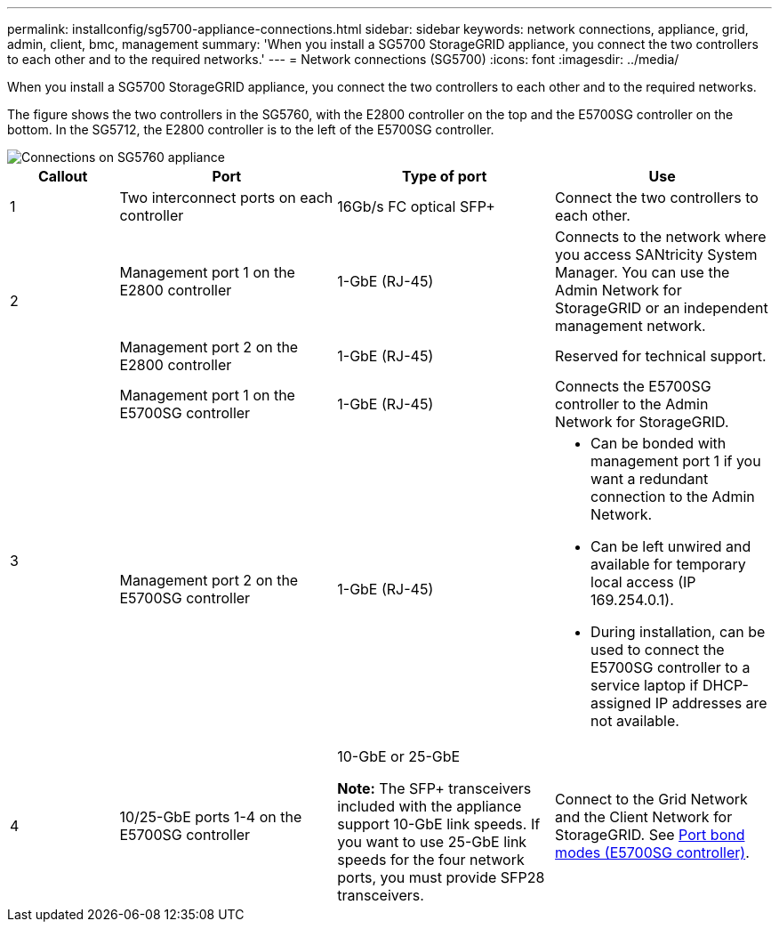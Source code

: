 ---
permalink: installconfig/sg5700-appliance-connections.html
sidebar: sidebar
keywords: network connections, appliance, grid, admin, client, bmc, management
summary: 'When you install a SG5700 StorageGRID appliance, you connect the two controllers to each other and to the required networks.'
---
= Network connections (SG5700)
:icons: font
:imagesdir: ../media/

[.lead]
When you install a SG5700 StorageGRID appliance, you connect the two controllers to each other and to the required networks. 

The figure shows the two controllers in the SG5760, with the E2800 controller on the top and the E5700SG controller on the bottom. In the SG5712, the E2800 controller is to the left of the E5700SG controller.

image::../media/sg5760_connections.gif[Connections on SG5760 appliance]


[cols="1a,2a,2a,2a" options=header] 
|===
| Callout  
| Port
| Type of port
| Use

| 1
| Two interconnect ports on each controller
| 16Gb/s FC optical SFP+
| Connect the two controllers to each other.

.2+| 2
| Management port 1 on the E2800 controller
| 1-GbE (RJ-45)
| Connects to the network where you access SANtricity System Manager. You can use the Admin Network for StorageGRID or an independent management network.


| Management port 2 on the E2800 controller
| 1-GbE (RJ-45)
| Reserved for technical support.

.2+| 3
| Management port 1 on the E5700SG controller
| 1-GbE (RJ-45)
| Connects the E5700SG controller to the Admin Network for StorageGRID.


| Management port 2 on the E5700SG controller
| 1-GbE (RJ-45)
| * Can be bonded with management port 1 if you want a redundant connection to the Admin Network.
* Can be left unwired and available for temporary local access (IP 169.254.0.1).
* During installation, can be used to connect the E5700SG controller to a service laptop if DHCP-assigned IP addresses are not available.

| 4
| 10/25-GbE ports 1-4 on the E5700SG controller
| 10-GbE or 25-GbE

*Note:* The SFP+ transceivers included with the appliance support 10-GbE link speeds. If you want to use 25-GbE link speeds for the four network ports, you must provide SFP28 transceivers.

| Connect to the Grid Network and the Client Network for StorageGRID. See link:port-bond-modes-for-e5700sg-controller-ports.html[Port bond modes (E5700SG controller)].
|===
